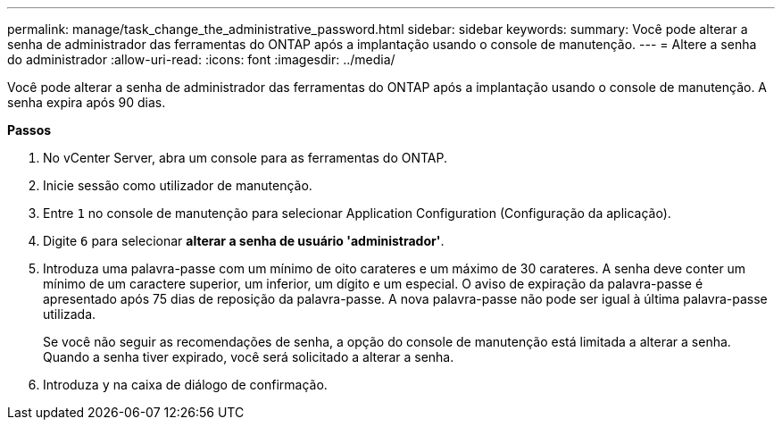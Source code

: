 ---
permalink: manage/task_change_the_administrative_password.html 
sidebar: sidebar 
keywords:  
summary: Você pode alterar a senha de administrador das ferramentas do ONTAP após a implantação usando o console de manutenção. 
---
= Altere a senha do administrador
:allow-uri-read: 
:icons: font
:imagesdir: ../media/


[role="lead"]
Você pode alterar a senha de administrador das ferramentas do ONTAP após a implantação usando o console de manutenção. A senha expira após 90 dias.

*Passos*

. No vCenter Server, abra um console para as ferramentas do ONTAP.
. Inicie sessão como utilizador de manutenção.
. Entre `1` no console de manutenção para selecionar Application Configuration (Configuração da aplicação).
. Digite `6` para selecionar *alterar a senha de usuário 'administrador'*.
. Introduza uma palavra-passe com um mínimo de oito carateres e um máximo de 30 carateres. A senha deve conter um mínimo de um caractere superior, um inferior, um dígito e um especial. O aviso de expiração da palavra-passe é apresentado após 75 dias de reposição da palavra-passe. A nova palavra-passe não pode ser igual à última palavra-passe utilizada.
+
Se você não seguir as recomendações de senha, a opção do console de manutenção está limitada a alterar a senha. Quando a senha tiver expirado, você será solicitado a alterar a senha.

. Introduza `y` na caixa de diálogo de confirmação.

